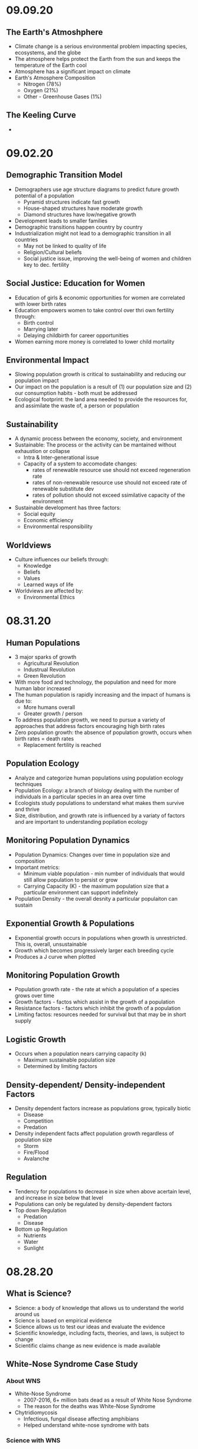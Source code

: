 * 09.09.20
** The Earth's Atmoshphere
- Climate change is a serious environmental problem impacting species, ecosystems, and the globe
- The atmosphere helps protect the Earth from the sun and keeps the temperature of the Earth cool
- Atmosphere has a significant impact on climate
- Earth's Atmosphere Composition
  - Nitrogen (78%)
  - Oxygen (21%)
  - Other - Greenhouse Gases (1%)
** The Keeling Curve
- 
* 09.02.20
** Demographic Transition Model
- Demographers use age structure diagrams to predict future growth potential of a population
  - Pyramid structures indicate fast growth
  - House-shaped structures have moderate growth
  - Diamond structures have low/negative growth
- Development leads to smaller families
- Demographic transitions happen country by country
- Industrialization might not lead to a demographic transition in all countries
  - May not be linked to quality of life
  - Religion/Cultural beliefs
  - Social justice issue, improving the well-being of women and children key to dec. fertility
** Social Justice: Education for Women
- Education of girls & economic opportunities for women are correlated with lower birth rates
- Education empowers women to take control over thri own fertility through: 
  - Birth control
  - Marrying later
  - Delaying childbirth for career opportunities
- Women earning more money is correlated to lower child mortality
** Environmental Impact
- Slowing population growth is critical to sustainability and reducing our population impact
- Our impact on the population is a result of (1) our population size and
 (2) our consumption habits - both must be addressed
- Ecological footprint: the land area needed to provide the resources for, and assimilate
  the waste of, a person or population
** Sustainability
- A dynamic process between the economy, society, and environment
- Sustainable: The process or the activity can be mantained without exhaustion or collapse
  - Intra & Inter-generational issue
  - Capacity of a system to accomodate changes:
    - rates of renewable resource use should not exceed regeneration rate
    - rates of non-renewable resource use should not exceed rate of renewable substitute dev
    - rates of pollution should not exceed ssimilative capacity of the environment
- Sustainable development has three factors:
  - Social equity
  - Economic efficiency
  - Environmental responsibility
** Worldviews
- Culture influences our beliefs through:
  - Knowledge
  - Beliefs
  - Values
  - Learned ways of life
- Worldviews are affected by: 
  - Environmental Ethics
* 08.31.20
** Human Populations
- 3 major sparks of growth
  - Agricultural Revolution
  - Industrual Revolution
  - Green Revolution
- With more food and technology, the population and need for more human labor increased
- The human population is rapidly increasing and the impact of humans is due to:
  - More humans overall
  - Greater growth / person
- To address population growth, we need to pursue a variety of approaches that address factors
  encouraging high birth rates
- Zero population growth: the absence of population growth, occurs when birth rates = death rates
  - Replacement fertility is reached
** Population Ecology
- Analyze and categorize human populations using population ecology techniques
- Population Ecology: a branch of biology dealing with the number of individuals
  in a particular species in an area over time
- Ecologists study populations to understand what makes them survive and thrive
- Size, distribution, and growth rate is influenced by a variaty of factors and are important to 
  understanding popilation ecology
** Monitoring Population Dynamics
- Population Dynamics: Changes over time in population size and composition
- Important metrics:
  - Minimum viable population - min number of individuals that would still allow population to persist or grow
  - Carrying Capacity (K) - the maximum population size that a particular environment can support indefinitely
- Population Density - the overall desnity a particular populaiton can sustain
** Exponential Growth & Populations
- Exponential growth occurs in populations when growth is unrestricted. This is, overall, unsustainable
- Growth which becomes progressively larger each breeding cycle
- Produces a J curve when plotted
** Monitoring Population Growth
- Population growth rate - the rate at which a population of a species grows over time
- Growth factors - factos which assist in the growth of a population
- Resistance factors - factors which inhibit the growth of a population
- Limiting factos: resources needed for survival but that may be in short supply
** Logistic Growth
- Occurs when a population nears carrying capacity (k) 
  - Maximum sustainable population size
  - Determined by limiting factors
** Density-dependent/ Density-independent Factors
- Density dependent factors increase as populations grow, typically biotic
  - Disease
  - Competition
  - Predation
- Density independent facts affect population growth regardless of population size
  - Storm
  - Fire/Flood
  - Avalanche
** Regulation
- Tendency for populations to decrease in size when above acertain level, and increase
  in size below that level
- Populations can only be regulated by density-dependent factors
- Top down Regulation
  - Predation
  - Disease
- Bottom up Regulation
  - Nutrients
  - Water
  - Sunlight
* 08.28.20
** What is Science?
- Science: a body of knowledge that allows us to understand the world around us
- Science is based on empirical evidence
- Science allows us to test our ideas and evaluate the evidence
- Scientific knowledge, including facts, theories, and laws, is subject to change
- Scientific claims change as new evidence is made available
** White-Nose Syndrome Case Study
*** About WNS
- White-Nose Syndrome
  - 2007-2016, 6+ million bats dead as a result of White Nose Syndrome
  - The reason for the deaths was White-Nose Syndrome
- Chytridiomycosis
  - Infectious, fungal disease affecting amphibians
  - Helped understand white-nose syndrome with bats
*** Science with WNS
- Scientific Method: the procedure used to empirically test a hypothesis
  1. Observations generate questions
  2. Choose a question to investigate
  3. Consult literature
  4. Develop a hypothesis and make a testable prediction
  5. Design and carry out a study
  6. Analyze data
  7. Draw a conclusion
- Inferences: Conclusions drawn based on observations
- Hypothesis: An inference that proposes possible explanation that includes previous knowledge/observation
- Testing a Hypothesis: Hypotheses can be tested through an observational or experimental study
- Scientific Studies: A fair test with results that could support or falsify the research prediction
  - Experimental Studies: Conditions are manipulated intentionally
    - Test Group: the group in an experimental study such that it differs from the control in only one way
    - Control Group: the group in an experimental study to which the test group's results are compared 
  - Observational Studies: Gather real-world data without any intentional variable manipulation
- Theory: A hypothesis that survives repeated testing by significant research can become a theory
- Correlation v Causation
  - Correlation: two things occuring together but not necessarily having a cause-effect relationship
  - Cause-Effect Relationship: the associationof a two variables that identifies one variable occurring
    as a result of the other
  - Observational studies can derive correlation but not causation
  - Experimental studies can derive causational relationships
- Policy: a formalized plan that addresses a desired outcome or goal
  - policies need to be flexible, adapt to new findings, address the environmental problem, fit social need
    and be economically viable in order to work effectively.
** Summary
- Scientific knowledge, through reliable and durable, is never absolute pr certain
- This knowledge, including facts, theories, and laws, is subject to change
- Physical evidence, systematically collected and logically analyzed, helps scientists
  understand environmental issues and guide policy decisions
* 08.25.20
** Applied v Empirical Science
- Applied Science = research whose findings are used to solve practical problems
- Empirical science: A scientific approach that investigates the natural world through case studies
** Social Traps
- Occurs when a large amount of people are using a shared resource
- Seem good in the short term but are actually bad in the long term
- 3 Types:
  - Tragedy of the Commons: When resources are shared, individuals try to maximize personal
    benefit which hurts the resource itself
  - Time delay: Collective decisions that are good today but gone tomorrow
  - Sliding reinforcer: related to the evolution of natural organisms and GMOs
** Beginning with Data Interpretation 
- Variables represent factors that can be manipulated, controlled, or merely measured for research
- Variation = how much a variable changes
- Independent var is controlled to see effects in the Dependent var
- Graphs explore relationships with data and report this data
** Observational v Experimental Studies
- Observational studies can observe a correlation but are unable to derive a causational reln.
- Experimental studies have a control var (required) and are able to derive causactional rlns.
* 08.24.20
** Definitions
- Ecology: the branch of science dealing with the relationships of living things to one another & the environment
- Environmental Science: The study of all aspects of the environment, including physical, chemical, and biological factos, particularly with respect to how these aspects affect humans, and vice versa
- Environmental Ethics: Personal philosophy that influences how a person interacts with their natural environment and thus influences how one responds to environmental problems
** Ecology != Environmentalism
- Distinguish between envrironmentalism & ecology

| Environmentalism                    | Ecology                                          |
|-------------------------------------+--------------------------------------------------|
| Activism to protect the environment | Scientific study of living and non-living things |
